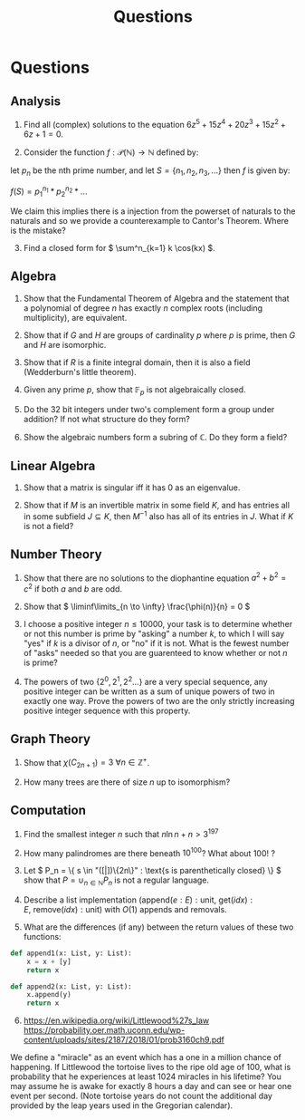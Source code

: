 #+TITLE: Questions

* Questions

** Analysis

1. Find all (complex) solutions to the equation \( 6z^5 + 15z^4 + 20z^3 + 15z^2 + 6z + 1= 0 \).

2. Consider the function \( f : \mathcal{P}(\mathbb{N}) \to \mathbb{N} \) defined by:

let \( p_n \) be the nth prime number, and let \( S = \{n_1, n_2, n_3, ...\} \) then \( f \) is given by:

\( f(S) = p_1^{n_1} * p_2^{n_2} * ... \) 

We claim this implies there is a injection from the powerset of naturals to the naturals and so we provide a counterexample to Cantor's Theorem. Where is the mistake?

3. [@3] Find a closed form for \( \sum^n_{k=1} k \cos(kx) \).

** Algebra

1. Show that the Fundamental Theorem of Algebra and the statement that a polynomial of degree \( n \) has exactly \( n \) complex roots (including multiplicity), are equivalent.

2. Show that if \( G \) and \( H \) are groups of cardinality \( p \) where \( p \) is prime, then \( G \) and \( H \) are isomorphic.

3. Show that if \( R \) is a finite integral domain, then it is also a field (Wedderburn's little theorem).

4. Given any prime \( p \), show that \( \mathbb{F}_{p} \) is not algebraically closed.

5. Do the 32 bit integers under two's complement form a group under addition? If not what structure do they form?

6. Show the algebraic numbers form a subring of \( \mathbb{C} \).  Do they form a field?

** Linear Algebra

1. Show that a matrix is singular iff it has 0 as an eigenvalue.

2. Show that if \( M \) is an invertible matrix in some field \( K \), and has entries all in some subfield \( J \subseteq K \), then \( M^{-1} \) also has all of its entries in \( J \).  What if \( K \) is not a field?

** Number Theory

1. Show that there are no solutions to the diophantine equation \( a^2 + b^2 = c^2 \) if both \( a \) and \( b \) are odd.

2. Show that \( \liminf\limits_{n \to \infty} \frac{\phi(n)}{n} = 0 \)

3. I choose a positive integer \( n \le 10000 \), your task is to determine whether or not this number is prime by "asking" a number \( k \), to which I will say "yes" if \( k \) is a divisor of \( n \), or "no" if it is not. What is the fewest number of "asks" needed so that you are guarenteed to know whether or not \( n \) is prime?

4. The powers of two \( \{ 2^0, 2^1, 2^2... \} \) are a very special sequence, any positive integer can be written as a sum of unique powers of two in exactly one way.  Prove the powers of two are the only strictly increasing positive integer sequence with this property.

** Graph Theory

1. Show that \( \chi(C_{2n + 1}) = 3 \ \forall n \in \mathbb{Z}^+ \).

2. How many trees are there of size \( n \) up to isomorphism?

** Computation

1. Find the smallest integer \( n \) such that \( n\ln{n} + n > 3^{197} \) 

2. How many palindromes are there beneath \( 10^{100} \)? What about \( 100! \) ?

3. Let \( P_n = \{ s \in  "([|])\{2n\}" : \text{s is parenthetically closed} \} \) show that \( P = \cup_{n \in \mathbb{N}} P_n \) is not a regular language.

4. Describe a list implementation (\( \text{append}(e: E): \text{unit}, \ \text{get}(idx): E, \ \text{remove}(idx): \text{unit} \)) with \( O(1) \) appends and removals.

5. What are the differences (if any) between the return values of these two functions:

#+begin_src python
def append1(x: List, y: List):
    x = x + [y]
    return x

def append2(x: List, y: List):
    x.append(y)
    return x
#+end_src

6. [@6] https://en.wikipedia.org/wiki/Littlewood%27s_law
   https://probability.oer.math.uconn.edu/wp-content/uploads/sites/2187/2018/01/prob3160ch9.pdf

We define a "miracle" as an event which has a one in a million chance of happening. If Littlewood the tortoise lives to the ripe old age of 100, what is probability that he experiences at least 1024 miracles in his lifetime? You may assume he is awake for exactly 8 hours a day and can see or hear one event per second. (Note tortoise years do not count the additional day provided by the leap years used in the Gregorian calendar).

